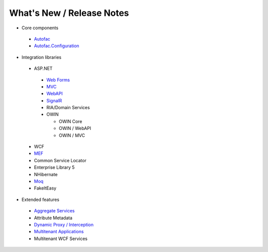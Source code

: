 ==========================
What's New / Release Notes
==========================

* Core components

 - `Autofac <https://github.com/autofac/Autofac/wiki/Release-Notes>`_
 - `Autofac.Configuration <https://github.com/autofac/Autofac/wiki/Configuration-Release-Notes>`_

* Integration libraries

 - ASP.NET

  + `Web Forms <https://github.com/autofac/Autofac/wiki/Web-Forms-Integration-Release-Notes>`_
  + `MVC <https://github.com/autofac/Autofac/wiki/Mvc-Integration-Release-Notes>`_
  + `WebAPI <https://github.com/autofac/Autofac/wiki/Web-Api-Integration-Release-Notes>`_
  + `SignalR <https://github.com/autofac/Autofac/wiki/SignalR-Integration-Release-Notes>`_
  + RIA/Domain Services
  + OWIN

    * OWIN Core
    * OWIN / WebAPI
    * OWIN / MVC

 - WCF
 - `MEF <https://github.com/autofac/Autofac/wiki/Mef-Integration-Release-Notes>`_
 - Common Service Locator
 - Enterprise Library 5
 - NHibernate
 - `Moq <https://github.com/autofac/Autofac/wiki/Moq-Auto-Mocking-Release-Notes>`_
 - FakeItEasy

* Extended features

 - `Aggregate Services <https://github.com/autofac/Autofac/wiki/Aggregate-Service-Release-Notes>`_
 - Attribute Metadata
 - `Dynamic Proxy / Interception <https://github.com/autofac/Autofac/wiki/Dynamic-Proxy2-Release-Notes>`_
 - `Multitenant Applications <https://github.com/autofac/Autofac/wiki/Multitenant-Integration-Release-Notes>`_
 - Multitenant WCF Services

